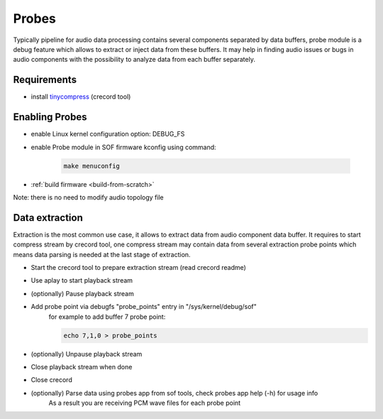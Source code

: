 .. _dbg-probes:

Probes
######

Typically pipeline for audio data processing contains several components separated by data buffers,
probe module is a debug feature which allows to extract or inject data from these buffers.
It may help in finding audio issues or bugs in audio components with the possibility to
analyze data from each buffer separately. 

Requirements
************

* install `tinycompress <https://github.com/alsa-project/tinycompress>`_ (crecord tool)
               
Enabling Probes
***************

* enable Linux kernel configuration option: DEBUG_FS
* enable Probe module in SOF firmware kconfig using command:

	.. code-block:: bash

		make menuconfig

* :ref:`build firmware <build-from-scratch>`

Note: there is no need to modify audio topology file

Data extraction
***************

Extraction is the most common use case, it allows to extract data from audio component data buffer.
It requires to start compress stream by crecord tool, one compress stream may contain
data from several extraction probe points which means data parsing is needed at the last stage of extraction.

* Start the crecord tool to prepare extraction stream (read crecord readme)
* Use aplay to start playback stream
* (optionally) Pause playback stream
* Add probe point via debugfs "probe_points" entry in "/sys/kernel/debug/sof"
	for example to add buffer 7 probe point:

	.. code-block:: bash

		echo 7,1,0 > probe_points

* (optionally) Unpause playback stream
* Close playback stream when done
* Close crecord
* (optionally) Parse data using probes app from sof tools, check probes app help (-h) for usage info
	As a result you are receiving PCM wave files for each probe point 
